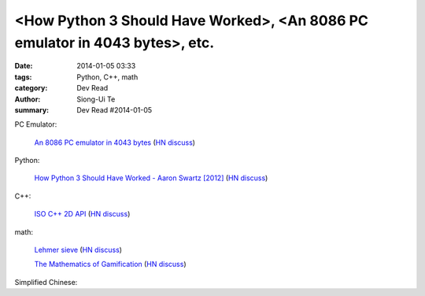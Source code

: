 <How Python 3 Should Have Worked>, <An 8086 PC emulator in 4043 bytes>, etc.
##########################################################################################

:date: 2014-01-05 03:33
:tags: Python, C++, math
:category: Dev Read
:author: Siong-Ui Te
:summary: Dev Read #2014-01-05


PC Emulator:

  `An 8086 PC emulator in 4043 bytes <http://ioccc.org/2013/cable3/hint.html>`_
  (`HN discuss <https://news.ycombinator.com/item?id=7012385>`__)

Python:

  `How Python 3 Should Have Worked - Aaron Swartz [2012] <http://www.aaronsw.com/weblog/python3>`_
  (`HN discuss <https://news.ycombinator.com/item?id=7012239>`__)

C++:

  `ISO C++ 2D API <http://tirania.org/blog/archive/2014/Jan-04.html>`_
  (`HN discuss <https://news.ycombinator.com/item?id=7012329>`__)

math:

  `Lehmer sieve <http://en.wikipedia.org/wiki/Lehmer_sieve>`_
  (`HN discuss <https://news.ycombinator.com/item?id=7011421>`__)

  `The Mathematics of Gamification <http://engineering.foursquare.com/2014/01/03/the-mathematics-of-gamification/>`_
  (`HN discuss <https://news.ycombinator.com/item?id=7012185>`__)


Simplified Chinese:

